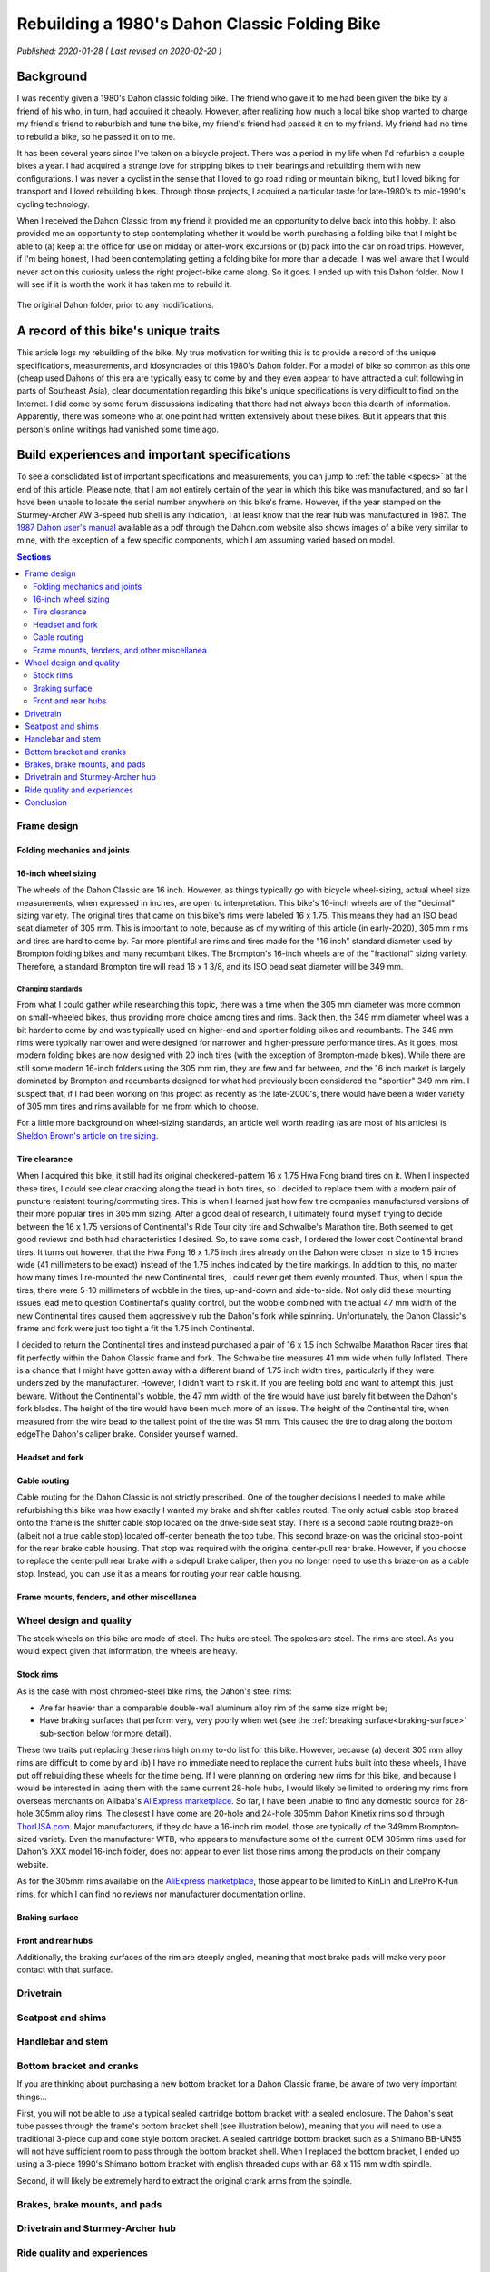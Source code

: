 Rebuilding a 1980's Dahon Classic Folding Bike
==============================================

*Published: 2020-01-28  ( Last revised on 2020-02-20 )*

Background
----------

.. image:: ../_static/img/dahon/IMG_20190727_100011.jpg
  :align: right
  :width: 50%

I was recently given a 1980's Dahon classic folding bike. The friend who gave it to me had been given the bike by a friend of his who, in turn, had acquired it cheaply. However, after realizing how much a local bike shop wanted to charge my friend's friend to reburbish and tune the bike, my friend's friend had passed it on to my friend. My friend had no time to rebuild a bike, so he passed it on to me.

It has been several years since I've taken on a bicycle project. There was a period in my life when I'd refurbish a couple bikes a year. I had acquired a strange love for stripping bikes to their bearings and rebuilding them with new configurations. I was never a cyclist in the sense that I loved to go road riding or mountain biking, but I loved biking for transport and I loved rebuilding bikes. Through those projects, I acquired a particular taste for late-1980's to mid-1990's cycling technology.

When I received the Dahon Classic from my friend it provided me an opportunity to delve back into this hobby. It also provided me an opportunity to stop contemplating whether it would be worth purchasing a folding bike that I might be able to (a) keep at the office for use on midday or after-work excursions or (b) pack into the car on road trips. However, if I'm being honest, I had been contemplating getting a folding bike for more than a decade. I was well aware that I would never act on this curiosity unless the right project-bike came along. So it goes. I ended up with this Dahon folder. Now I will see if it is worth the work it has taken me to rebuild it.


.. figure:: ../_static/img/dahon/IMG_20190727_095947.jpg
  :align: center
  :width: 75%

  The original Dahon folder, prior to any modifications.

.. todo::
  Add 'figure' of bike as it was when I started the project

A record of this bike's unique traits
-------------------------------------

This article logs my rebuilding of the bike. My true motivation for writing this is to provide a record of the unique specifications, measurements, and idosyncracies of this 1980's Dahon folder. For a model of bike so common as this one (cheap used Dahons of this era are typically easy to come by and they even appear to have attracted a cult following in parts of Southeast Asia), clear documentation regarding this bike's unique specifications is very difficult to find on the Internet. I did come by some forum discussions indicating that there had not always been this dearth of information. Apparently, there was someone who at one point had written extensively about these bikes. But it appears that this person's online writings had vanished some time ago.

Build experiences and important specifications
----------------------------------------------

To see a consolidated list of important specifications and measurements, you can jump to :ref:`the table <specs>` at the end of this article. Please note, that I am not entirely certain of the year in which this bike was manufactured, and so far I have been unable to locate the serial number anywhere on this bike's frame. However, if the year stamped on the Sturmey-Archer AW 3-speed hub shell is any indication, I at least know that the rear hub was manufactured in 1987. The `1987 Dahon user's manual`_ available as a pdf through the Dahon.com website also shows images of a bike very similar to mine, with the exception of a few specific components, which I am assuming varied based on model.

.. contents:: Sections
  :local:
  :depth: 2
  :backlinks: top

Frame design
^^^^^^^^^^^^

.. todo::

   * Show frame design variants for Dahon Classic frames

Folding mechanics and joints
""""""""""""""""""""""""""""

.. todo::

   * Describe joints and folding process
   * Show minimum fold size acheivable with original configuration
   * Describe folding compromises made during part selection for my rebuild


16-inch wheel sizing
""""""""""""""""""""
The wheels of the Dahon Classic are 16 inch. However, as things typically go with bicycle wheel-sizing, actual wheel size measurements, when expressed in inches, are open to interpretation. This bike's 16-inch wheels are of the "decimal" sizing variety. The original tires that came on this bike's rims were labeled 16 x 1.75. This means they had an ISO bead seat diameter of 305 mm. This is important to note, because as of my writing of this article (in early-2020), 305 mm rims and tires are hard to come by. Far more plentiful are rims and tires made for the "16 inch" standard diameter used by Brompton folding bikes and many recumbant bikes. The Brompton's 16-inch wheels are of the "fractional" sizing variety. Therefore, a standard Brompton tire will read 16 x 1 3/8, and its ISO bead seat diameter will be 349 mm.

Changing standards
~~~~~~~~~~~~~~~~~~

From what I could gather while researching this topic, there was a time when the 305 mm diameter was more common on small-wheeled bikes, thus providing more choice among tires and rims. Back then, the 349 mm diameter wheel was a bit harder to come by and was typically used on higher-end and sportier folding bikes and recumbants. The 349 mm rims were typically narrower and were designed for narrower and higher-pressure performance tires. As it goes, most modern folding bikes are now designed with 20 inch tires (with the exception of Brompton-made bikes). While there are still some modern 16-inch folders using the 305 mm rim, they are few and far between, and the 16 inch market is largely dominated by Brompton and recumbants designed for what had previously been considered the "sportier" 349 mm rim. I suspect that, if I had been working on this project as recently as the late-2000's, there would have been a wider variety of 305 mm tires and rims available for me from which to choose.

For a little more background on wheel-sizing standards, an article well worth reading (as are most of his articles) is `Sheldon Brown's article on tire sizing`_.

Tire clearance
""""""""""""""

When I acquired this bike, it still had its original checkered-pattern 16 x 1.75 Hwa Fong brand tires on it. When I inspected these tires, I could see clear cracking along the tread in both tires, so I decided to replace them with a modern pair of puncture resistent touring/commuting tires. This is when I learned just how few tire companies manufactured versions of their more popular tires in 305 mm sizing. After a good deal of research, I ultimately found myself trying to decide between the 16 x 1.75 versions of Continental's  Ride Tour city tire and Schwalbe's Marathon tire. Both seemed to get good reviews and both had characteristics I desired. So, to save some cash, I ordered the lower cost Continental brand tires. It turns out however, that the Hwa Fong 16 x 1.75 inch tires already on the Dahon were closer in size to 1.5 inches wide (41 millimeters to be exact) instead of the 1.75 inches indicated by the tire markings. In addition to this, no matter how many times I re-mounted the new Continental tires, I could never get them evenly mounted. Thus, when I spun the tires, there were 5-10 millimeters of wobble in the tires, up-and-down and side-to-side. Not only did these mounting issues lead me to question Continental's quality control, but the wobble combined with the actual 47 mm width of the new Continental tires caused them aggressively rub the Dahon's fork while spinning. Unfortunately, the Dahon Classic's frame and fork were just too tight a fit the 1.75 inch Continental.

I decided to return the Continental tires and instead purchased a pair of 16 x 1.5 inch Schwalbe Marathon Racer tires that fit perfectly within the Dahon Classic frame and fork. The Schwalbe tire measures 41 mm wide when fully Inflated. There is a chance that I might have gotten away with a different brand of 1.75 inch width tires, particularly if they were undersized by the manufacturer. However, I didn't want to risk it. If you are feeling bold and want to attempt this, just beware. Without the Continental's wobble, the 47 mm width of the tire would have just barely fit between the Dahon's fork blades. The height of the tire would have been much more of an issue. The height of the Continental tire, when measured from the wire bead to the tallest point of the tire was 51 mm. This caused the tire to drag along the bottom edgeThe Dahon's caliper brake. Consider yourself warned. 

.. todo::
  Insert 3 images

  * side by side images of the original tire markings vs the new Schwalbes
  * an image showing the original tire laid overtop the Continental tire

Headset and fork
""""""""""""""""

.. todo::

   * Describe fork and headset design
   * Provide link to more info on headset
   * I will update this section when I eventually refurb the headset

Cable routing
"""""""""""""
Cable routing for the Dahon Classic is not strictly prescribed. One of the tougher decisions I needed to make while refurbishing this bike was how exactly I wanted my brake and shifter cables routed. The only actual cable stop brazed onto the frame is the shifter cable stop located on the drive-side seat stay.  There is a second cable routing braze-on (albeit not a true cable stop) located off-center beneath the top tube. This second braze-on was the original stop-point for the rear brake cable housing. That stop was required with the original center-pull rear brake. However, if you choose to replace the centerpull rear brake with a sidepull brake caliper, then you no longer need to use this braze-on as a cable stop. Instead, you can use it as a means for routing your rear cable housing.

.. todo::

  * add close up photos of cable related braze-ons
  * add photos with highlighted cable overlay lines
  * Discuss the amount of cable slack required for stem adjustment/removal and folding

Frame mounts, fenders, and other miscellanea
""""""""""""""""""""""""""""""""""""""""""""

.. todo::

   * Discuss the other mounting points included on the frame
      * The stem tower reflector mount (and a cheap lighting solution)
      * The lack of fork eyelets and an easy workaround for the front fender stays
      * The small screw mount for the original chainguard
      * The rear seatstay cross-bracket for rack mounting
      * The rear eyelests for fender/rack mounting
   * Discuss fender replacement options (Brompton vs. others)

Wheel design and quality
^^^^^^^^^^^^^^^^^^^^^^^^

.. todo::

  * Discuss how hard it is to find replacement alloy rims, with the exception of Alibaba's marketplace
  * Also mention the steeply angled braking surface and the challenge it presents (as well as the poor brake grip in wet weather)
  * Discuss the o.l.d. for the front and rear hubs
  * Discuss the difficulty of finding replacement front hubs
  * Discuss the bearing sizes required

The stock wheels on this bike are made of steel. The hubs are steel. The spokes are steel. The rims are steel. As you would expect given that information, the wheels are heavy.

Stock rims
""""""""""

As is the case with most chromed-steel bike rims, the Dahon's steel rims:

* Are far heavier than a comparable double-wall aluminum alloy rim of the same size might be;
* Have braking surfaces that perform very, very poorly when wet (see the :ref:`breaking surface<braking-surface>` sub-section below for more detail).

These two traits put replacing these rims high on my to-do list for this bike. However, because (a) decent 305 mm alloy rims are difficult to come by and (b) I have no immediate need to replace the current hubs built into these wheels, I have put off rebuilding these wheels for the time being. If I were planning on ordering new rims for this bike, and because I would be interested in lacing them with the same current 28-hole hubs, I would likely be limited to ordering my rims from overseas merchants on Alibaba's `AliExpress marketplace <https://www.aliexpress.com/>`_. So far, I have been unable to find any domestic source for 28-hole 305mm alloy rims. The closest I have come are 20-hole and 24-hole 305mm Dahon Kinetix rims sold through `ThorUSA.com <http://thorusa.com/>`_. Major manufacturers, if they do have a 16-inch rim model, those are typically of the 349mm Brompton-sized variety. Even the manufacturer WTB, who appears to manufacture some of the current OEM 305mm rims used for Dahon's XXX model 16-inch folder, does not appear to even list those rims among the products on their company website.

As for the 305mm rims available on the `AliExpress marketplace <https://www.aliexpress.com/>`_, those appear to be limited to KinLin and LitePro K-fun rims, for which I can find no reviews nor manufacturer documentation online.

.. _`braking-surface`:

Braking surface
"""""""""""""""

Front and rear hubs
"""""""""""""""""""

Additionally, the braking surfaces of the rim are steeply angled, meaning that most brake pads will make very poor contact with that surface.

Drivetrain
^^^^^^^^^^



Seatpost and shims
^^^^^^^^^^^^^^^^^^

.. todo::

   * Describe the original telescoping seatpost, lengths, diameters, shims, etc.
   * Describe the difficulty of finding longer seatposts (single-piece vs. Tern or Brompton telescoping)
   * Discuss the problem of seatpost slippage and getting a tight enough grip with the lower seatpost collet
   * Describe guide indent on lower seatpost and challenges presented
   * Describe replacement shims, lower vs. upper (and restriction that inner lip and guideline present for upper shim)
   * Describe upper replacement post from Orange Velo and filing required to fit in to min-insert line

Handlebar and stem
^^^^^^^^^^^^^^^^^^

.. todo::

   * Describe chrome steel folding stem tower, angled hinge, and diagonal support strut
   * Describe telescoping chromed steel stem and shim
   * Describe original steel flat handlebar
   * Discuss new stem choice and challenges finding one with long enough quill (and possible options to replace with unthreaded)
   * Discuss shim sizing challenges and double-shim solution
   * Discuss handelbar choice and preferences

Bottom bracket and cranks
^^^^^^^^^^^^^^^^^^^^^^^^^
If you are thinking about purchasing a new bottom bracket for a Dahon Classic frame, be aware of two very important things...

First, you will not be able to use a typical sealed cartridge bottom bracket with a sealed enclosure. The Dahon's seat tube passes through the frame's bottom bracket shell (see illustration below), meaning that you will need to use a traditional 3-piece cup and cone style bottom bracket. A sealed cartridge bottom bracket such as a Shimano BB-UN55 will not have sufficient room to pass through the bottom bracket shell. When I replaced the bottom bracket, I ended up using a 3-piece 1990's Shimano bottom bracket with english threaded cups with an 68 x 115 mm width spindle.

Second, it will likely be extremely hard to extract the original crank arms from the spindle.

.. todo::

   * Discuss 3-piece crank vs. single-piece seen in some photos
   * Draw and add illustration of the bottom bracket shell with seattube intrusion

Brakes, brake mounts, and pads
^^^^^^^^^^^^^^^^^^^^^^^^^^^^^^

.. todo::

   * Discuss original brake calipers (front sidepull, rear centerpull
   * Discuss brake reach requirements and version of replacement brake calipers used
   * Note the importance of buying the correct mount-type versions of those calipers
   * Discuss sharp angle of braking surface on the steel wheel rims and the challenge that presents for brakepad surface contact


Drivetrain and Sturmey-Archer hub
^^^^^^^^^^^^^^^^^^^^^^^^^^^^^^^^^

.. todo::

   * Discuss the original sturmey-archer hub for this bike and hub maintanence
   * Discuss bearing sizes required and the broken bearing contained in the hub
   * Discuss the original shifter and finding a barend replacement
   * Discuss the cog and chainring combination and resulting gear ratios

Ride quality and experiences
^^^^^^^^^^^^^^^^^^^^^^^^^^^^

.. todo::

   * Discuss unique ride-quality traits
      * Gearing
      * Creakiness
      * Instability while standing
      * Flex
      * Riding position and seattube geometry

Conclusion
^^^^^^^^^^

.. todo::

   * How was the process and can I say it was worth it?
   * How much did I spend and what were the biggest challenges?

.. _specs:

Important specifications and measurements
-----------------------------------------

For useful reference, below is a table outlining the important measurements and specifications related to this bike frame:

.. list-table::
    :widths: auto
    :header-rows: 1

    * - Part
      - Measurement
      - Notes
    * - Wheel diameter
      - 16 x 1.75 (305 mm ISO)
      - The wheels are ISO 305 mm 16 inch wheels (i.e. decimal sized), not the slightly larger standard used on current Bromptons, which is ISO 349 mm (i.e. fractional sized). See `Sheldon Brown's article on tire sizing`_ for more details.
    * - Rims
      - 28-hole chromed-steel, XX mm external rim width
      - These rims have :ref:`an unusually steep angle to their braking surfaces<braking-surface>`, making brakepad replacement tricky.
    * - Tire clearance  
      - XX tire width
      - The original tires that came with this bike were labeled 16 x 1.75 (expected to be 45 mm), but their actual mounted width was closer to 16 x 1.50 (38 mm). Due to limited front fork clearance, I needed to use a modern 16 x 1.50 or 38 mm width tire.
    * - Front hub
      - 64 mm O.L.D., XX mm axle width, 28 spoke, cup and cone design
      - The front hub is made of steel. The fork spacing and hub over-lock-nut-distance (O.L.D.) is extremely narrow. The narrowest modern bike hubs I have seen are 74 mm (versus the standard 100 mm O.L.D), which is found on some ultra compact Bike Friday and Dahon models.
    * - Rear hub
      - 100 mm O.L.D., `Sturmey-Archer AW 3-speed`_, XX mm axle width, 28 spoke
      - The Sturmey-Archer rear hub is the classic AW 3-speed design with an oiling port and steel exterior hub casing. 
    * - Bottom bracket and spindle
      - English threaded cups with approx. 68 x 115 mm tapered spindle
      - A cup and cone style bottom bracket must be used. The seatube passes partially through the bottom bracket shell and prevents the insertion of a fully-encased sealed cartridge bottom bracket.
    * - Seatpost diameter
      - 33.9 mm lower-tube exterior (XX mm interior), XX mm upper-tube exterior (XX mm interior)
      - The upper and lower seaposts use plastic shims to make slide adjustments easier. The bike frame's vertical seat tube has an internal diameter of approximately 36 mm.
    * - Seat tube length
      - XX mm maximum effective length from the "max insert" line to the saddle rails.
      - The telescoping seatpost is made of chromed-plated steel tubing and the full length of the seatpost is XX mm fully extended, from the bottom of the seatpost to the saddle rails.
    * - Stem length
      - XX mm reach and XX mm from the "max insert" line to the center of the handlebar clamp
      - The adjustable stem is made of chrome-plated steel tubing and the full length of the stem is XX from the bottom of the tube to the top of the clamp. Similar to the seatpost, the stem also uses a plastic shim to make slide adjustments easier. The bike frame's vertical stem insertion tube has an internal diameter of approximately XX mm
    * - Stem clamp diameter
      - 25.4 mm
      - The stem clamp diameter is the ISO standard size for upright style handbars. 
    * - Rear brake
      - Centerpull with approximately XX mm available reach
      -
    * - Front brake
      - Side pull caliper with approx. XX mm available reach
      - 

Related sites and resources
---------------------------

* https://raw134.blogspot.com/2011/05/proses-rebuild-classic-dahon-80s-n-90s.html
* https://bigdummydaddy.blogspot.com/2016/04/new-old-3-speed-dahon-classic-iii.html
* https://www.flickriver.com/photos/number5/sets/72157606937764955/
* https://jsyang.ca/cycling/dahon-classic-v/
* https://www.bikeforums.net/folding-bikes/1069858-classic-old-steel-dahons-questions-dreams.html
* https://www.bikeforums.net/folding-bikes/1124712-new-folders-dahon-classic-iii.html
* https://www.flickr.com/groups/719280@N24/
* https://bootiebike.com/dahon/dahon.htm

.. _1987 Dahon user's manual: https://usa.dahon.com/wp-content/uploads/2018/03/1987-Dahon-Folder-Users-Manual.pdf
.. _Sheldon Brown's article on tire sizing: https://sheldonbrown.com/tire-sizing.html
.. _Sturmey-Archer AW 3-speed: https://sheldonbrown.com/sturmey-archer/aw.html